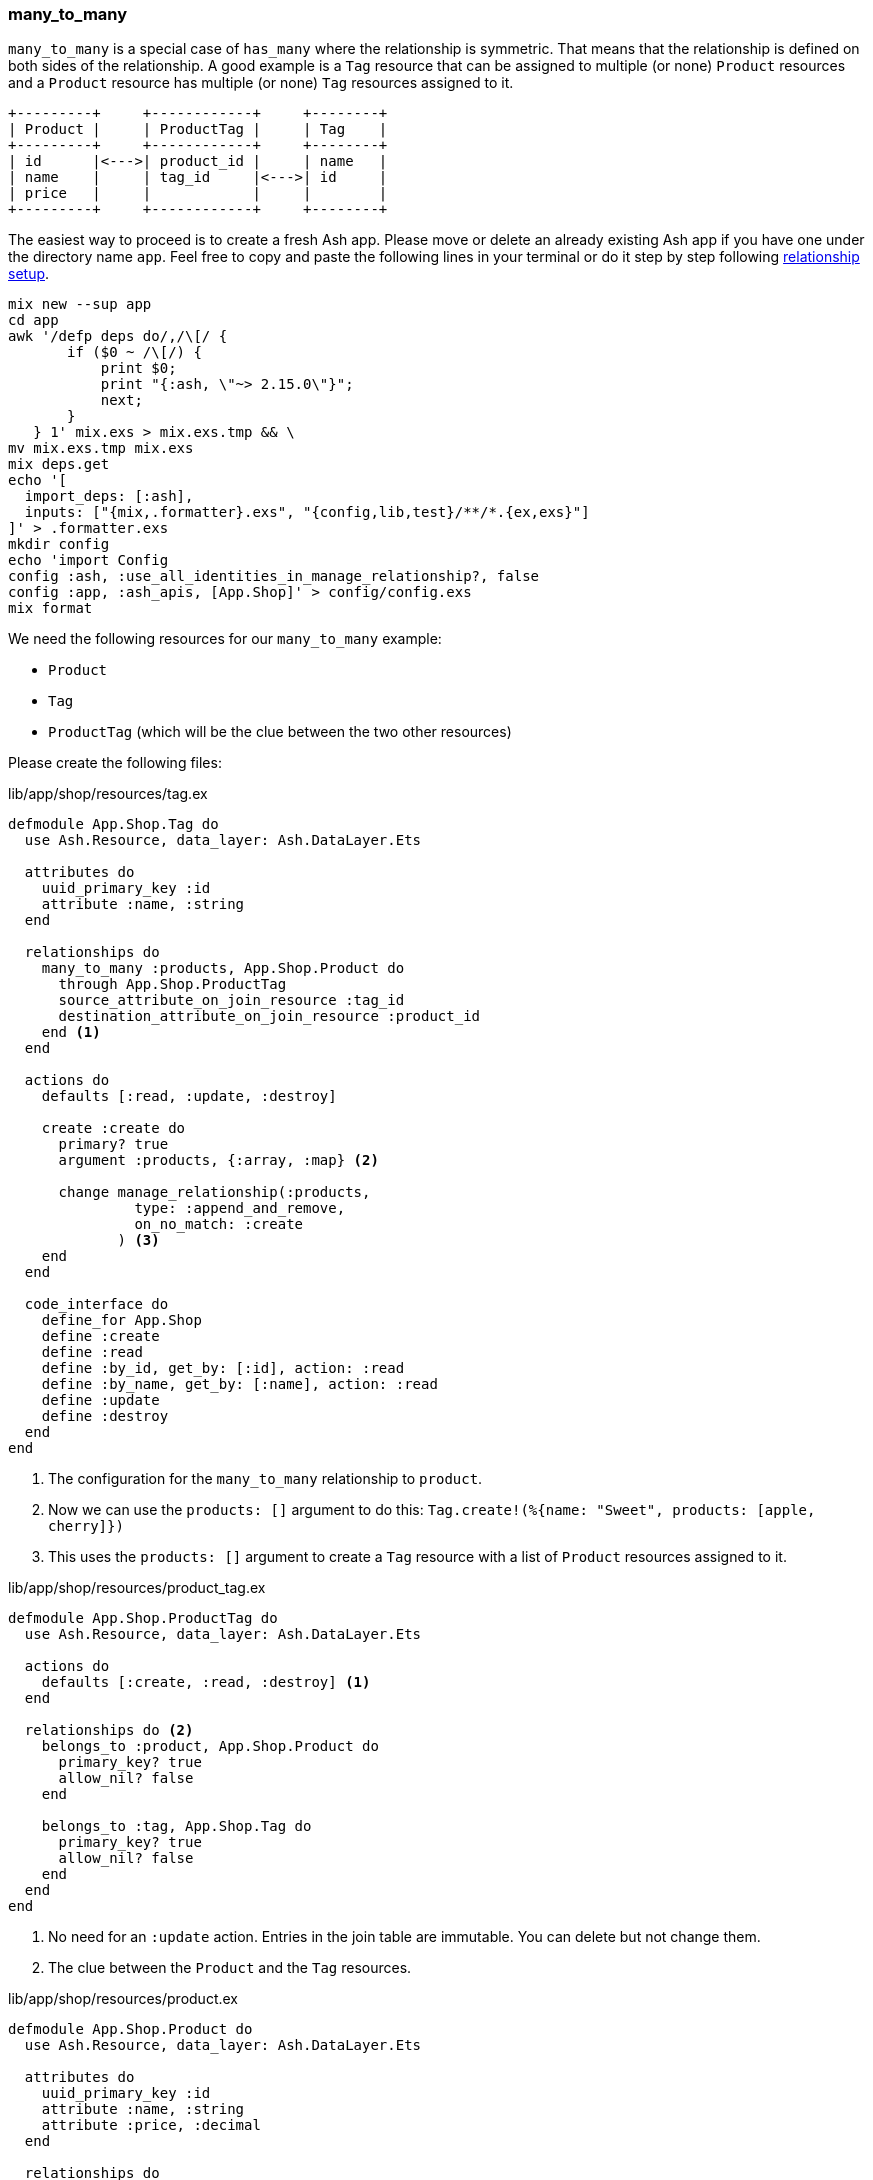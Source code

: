 ### many_to_many

`many_to_many` is a special case of `has_many` where the relationship is
symmetric. That means that the relationship is defined on both sides of the
relationship. A good example is a `Tag` resource that can be assigned to
multiple (or none) `Product` resources and a `Product` resource has multiple
(or none) `Tag` resources assigned to it.

[source]
----
+---------+     +------------+     +--------+
| Product |     | ProductTag |     | Tag    |
+---------+     +------------+     +--------+
| id      |<--->| product_id |     | name   |
| name    |     | tag_id     |<--->| id     |
| price   |     |            |     |        |
+---------+     +------------+     +--------+
----

The easiest way to proceed is to create a fresh Ash app. Please move
or delete an already existing Ash app if you have one under
the directory name `app`. Feel free to copy and paste the following
lines in your terminal or do it step by step following
xref:ash/relationships/index.adoc#ash-relationships-setup[relationship setup].

[source, bash]
----
mix new --sup app
cd app
awk '/defp deps do/,/\[/ {
       if ($0 ~ /\[/) {
           print $0;
           print "{:ash, \"~> 2.15.0\"}";
           next;
       }
   } 1' mix.exs > mix.exs.tmp && \
mv mix.exs.tmp mix.exs
mix deps.get
echo '[
  import_deps: [:ash],
  inputs: ["{mix,.formatter}.exs", "{config,lib,test}/**/*.{ex,exs}"]
]' > .formatter.exs
mkdir config
echo 'import Config
config :ash, :use_all_identities_in_manage_relationship?, false
config :app, :ash_apis, [App.Shop]' > config/config.exs
mix format
----

We need the following resources for our `many_to_many` example:

- `Product`
- `Tag`
- `ProductTag` (which will be the clue between the two other resources)

Please create the following files:

[source,elixir,title='lib/app/shop/resources/tag.ex']
----
defmodule App.Shop.Tag do
  use Ash.Resource, data_layer: Ash.DataLayer.Ets

  attributes do
    uuid_primary_key :id
    attribute :name, :string
  end

  relationships do
    many_to_many :products, App.Shop.Product do
      through App.Shop.ProductTag
      source_attribute_on_join_resource :tag_id
      destination_attribute_on_join_resource :product_id
    end <1>
  end

  actions do
    defaults [:read, :update, :destroy]

    create :create do
      primary? true
      argument :products, {:array, :map} <2>

      change manage_relationship(:products,
               type: :append_and_remove,
               on_no_match: :create
             ) <3>
    end
  end

  code_interface do
    define_for App.Shop
    define :create
    define :read
    define :by_id, get_by: [:id], action: :read
    define :by_name, get_by: [:name], action: :read
    define :update
    define :destroy
  end
end
----

<1> The configuration for the `many_to_many` relationship to `product`.
<2> Now we can use the `products: []` argument to do this: `Tag.create!(%{name: "Sweet", products: [apple, cherry]})`
<3> This uses the `products: []` argument to create a `Tag` resource with a list of `Product` resources
    assigned to it.

[source,elixir,title='lib/app/shop/resources/product_tag.ex']
----
defmodule App.Shop.ProductTag do
  use Ash.Resource, data_layer: Ash.DataLayer.Ets

  actions do
    defaults [:create, :read, :destroy] <1>
  end

  relationships do <2>
    belongs_to :product, App.Shop.Product do
      primary_key? true
      allow_nil? false
    end

    belongs_to :tag, App.Shop.Tag do
      primary_key? true
      allow_nil? false
    end
  end
end
----

<1> No need for an `:update` action. Entries in the join table are immutable. You can delete but not change them.
<2> The clue between the `Product` and the `Tag` resources.

[source,elixir,title='lib/app/shop/resources/product.ex']
----
defmodule App.Shop.Product do
  use Ash.Resource, data_layer: Ash.DataLayer.Ets

  attributes do
    uuid_primary_key :id
    attribute :name, :string
    attribute :price, :decimal
  end

  relationships do
    many_to_many :tags, App.Shop.Tag do <1>
      through App.Shop.ProductTag
      source_attribute_on_join_resource :product_id
      destination_attribute_on_join_resource :tag_id
    end
  end

  actions do
    defaults [:read, :update, :destroy]

    create :create do
      primary? true
      argument :tags, {:array, :map} <2>

      change manage_relationship(:tags,
               type: :append_and_remove,
               on_no_match: :create
             ) <3>
    end
  end

  code_interface do
    define_for App.Shop
    define :create
    define :read
    define :by_id, get_by: [:id], action: :read
    define :by_name, get_by: [:name], action: :read
    define :update
    define :destroy
  end
end
----

<1> The configuration for the `many_to_many` relationship to `tag`.
<2> Now we can use the `tags: []` argument to do this: `Product.create!(%{name: "Banana", tags: [sweet, tropical]})`
<3> This uses the `tags: []` argument to create a `Product` resource with a list of `Tag` resources
    assigned to it.

Finally we have to add the `Tag` and `ProductTag` resources to the
`App.Shop` API module.

[source,elixir,title='lib/app/shop.ex']
----
defmodule App.Shop do
  use Ash.Api

  resources do
    resource App.Shop.Product
    resource App.Shop.ProductTag
    resource App.Shop.Tag
  end
end
----

#### Example Usage in iex

Let's use the following data for our example.

NOTE: Ash does use UUIDs. I use integer IDs in the example
table because it's easier to read for humans.

[source]
----
Product:
+----+--------+
| id | name   |
+----+--------+
| 1  | Apple  |
| 2  | Banana |
| 3  | Cherry |
+----+--------+

Tag:
+----+---------+
| id | Name    |
+----+---------+
| 1  | Sweet   |
| 2  | Tropical|
| 3  | Red     |
+----+---------+

ProductTag:
+-----------+-------+
| product_id| tag_id|
+-----------+-------+
| 1         | 1     |  (Apple is Sweet)
| 1         | 3     |  (Apple is Red)
| 2         | 1     |  (Banana is Sweet)
| 2         | 2     |  (Banana is Tropical)
| 3         | 3     |  (Cherry is Red) <1>
+-----------+-------+
----

<1> Not a complete list of all real world combinations.
I am aware that cherries can be sweet too. 😉

Open the iex and create all the products with their tags.

```elixir
$ iex -S mix
iex(1)> alias App.Shop.Tag
iex(2)> alias App.Shop.Product
iex(3)> sweet = Tag.create!(%{name: "Sweet"})
iex(4)> tropical = Tag.create!(%{name: "Tropical"})
iex(5)> red = Tag.create!(%{name: "Red"})
iex(6)> Product.create!(%{name: "Apple", tags: [sweet, red]})
iex(7)> Product.create!(%{name: "Banana", tags: [sweet, tropical]})
iex(8)> Product.create!(%{name: "Cherry", tags: [red]})
```

Now we can read all products with their tags and vice versa.

```elixir
iex(9)> Product.read!(load: [:tags]) |>
...(9)> Enum.map(fn product ->
...(9)>   %{
...(9)>     product_name: product.name,
...(9)>     tag_names: Enum.map(product.tags, & &1.name)
...(9)>   }
...(9)> end)
[
  %{product_name: "Banana", tag_names: ["Sweet", "Tropical"]},
  %{product_name: "Apple", tag_names: ["Sweet", "Red"]},
  %{product_name: "Cherry", tag_names: ["Red"]}
]

iex(10)> Tag.read!(load: [:products]) |>
...(10)> Enum.map(fn tag ->
...(10)>   %{
...(10)>     tag_name: tag.name,
...(10)>     product_names: Enum.map(tag.products, & &1.name)
...(10)>   }
...(10)> end)
[
  %{tag_name: "Tropical", product_names: ["Banana"]},
  %{tag_name: "Red", product_names: ["Cherry", "Apple"]},
  %{tag_name: "Sweet", product_names: ["Apple", "Banana"]}
]
```

[[ash-many_to_many-sideloading]]
#### many_to_many sideloading by default

Be default Ash will not load the join table entries. You can change this with the
`:load` option in the `:read` action:

[source,elixir,title='lib/app/product.ex']
----
  # [...]

  actions do
    defaults [:update, :destroy] <1>

    read :read do
      primary? true
      prepare build(load: [:tags]) <2>
    end

    create :create do
      primary? true
      argument :tags, {:array, :map}

      change manage_relationship(:tags,
               type: :append_and_remove,
               on_no_match: :create
             )
    end
  end

  # [...]
----

<1> Don't forget to remove `:read` here.
<2> Always sideload the `tags` relationship.

[source,elixir,title='lib/app/product.ex']
----
  # [...]

  actions do
    defaults [:update, :destroy] <1>

    read :read do
      primary? true
      prepare build(load: [:products]) <2>
    end

    create :create do
      primary? true
      argument :products, {:array, :map}

      change manage_relationship(:products,
               type: :append_and_remove,
               on_no_match: :create
             )
    end
  end

  # [...]
----

<1> Don't forget to remove `:read` here.
<2> Always sideload the `products` relationship.

Let's use it in the `iex` console:

```elixir
$ iex -S mix
iex(1)> alias App.Shop.Tag
iex(2)> alias App.Shop.Product
iex(3)> sweet = Tag.create!(%{name: "Sweet"})
iex(4)> tropical = Tag.create!(%{name: "Tropical"})
iex(5)> red = Tag.create!(%{name: "Red"})
iex(6)> Product.create!(%{name: "Apple", tags: [sweet, red]})
iex(7)> Product.create!(%{name: "Banana", tags: [sweet, tropical]})
iex(8)> Product.create!(%{name: "Cherry", tags: [red]})

iex(9)> Product.read! |> <1>
...(9)> Enum.map(fn product ->
...(9)>   %{
...(9)>     product_name: product.name,
...(9)>     tag_names: Enum.map(product.tags, & &1.name)
...(9)>   }
...(9)> end)
[
  %{product_name: "Banana", tag_names: ["Sweet", "Tropical"]},
  %{product_name: "Apple", tag_names: ["Sweet", "Red"]},
  %{product_name: "Cherry", tag_names: ["Red"]}
]

iex(10)> Tag.read! |> <2>
...(10)> Enum.map(fn tag ->
...(10)>   %{
...(10)>     tag_name: tag.name,
...(10)>     product_names: Enum.map(tag.products, & &1.name)
...(10)>   }
...(10)> end)
[
  %{tag_name: "Tropical", product_names: ["Banana"]},
  %{tag_name: "Red", product_names: ["Cherry", "Apple"]},
  %{tag_name: "Sweet", product_names: ["Apple", "Banana"]}
]
```

<1> We don't have to specify `load: [:tags]` here because we set it as the default in the `:read` action.
<2> We don't have to specify `load: [:tags]` here because we set it as the default in the `:read` action.

[[ash-many_to_many-update]]
#### Update many_to_many relationships

Sometimes we want to update the `tags` of a `product` resource.
It feels most natural to do it via the `update` action of the `product` resource.
For that to work we have to define a custom `:update` action that will update the `tags`
relationship. We can more or less copy the code from the `:create` action for that:

[source,elixir,title='lib/app/shop/resources/product.ex']
----
  # [...]
  actions do
    defaults [:read, :destroy]

    create :create do
      primary? true
      argument :tags, {:array, :map}

      change manage_relationship(:tags,
               type: :append_and_remove,
               on_no_match: :create
             )
    end

    update :update do <1>
      primary? true
      argument :tags, {:array, :map}

      change manage_relationship(:tags,
               type: :append_and_remove,
               on_no_match: :create
             )
    end
  end
  # [...]
----

<1> Same as the `:create` action just with `:update`.

Let's use it in the `iex` console. We first create a product
with two tags and than we update it to have only one tag:

```elixir
$ iex -S mix
iex(1)> alias App.Shop.Tag
iex(2)> alias App.Shop.Product
iex(3)> good_deal = Tag.create!(%{name: "Good deal"})
iex(4)> yellow = Tag.create!(%{name: "Yellow"})
iex(5)> Product.create!(%{name: "Banana", tags: [yellow, good_deal]}) <1>
iex(6)> Product.by_name!("Banana", load: [:tags]).tags |> Enum.map(& &1.name) <2>
["Yellow", "Good deal"]
iex(7)> banana = Product.by_name!("Banana") <3>
iex(8)> Product.update!(banana, %{tags: [yellow]}) <4>
iex(9)> Product.by_name!("Banana", load: [:tags]).tags |> Enum.map(& &1.name) <5>
["Yellow"]
```

<1> Create a new product with two tags.
<2> Query the just created product and print the two tag names.
<3> Store the product in the variable `banana` for later use.
<4> Update the product to have only one tag.
<5> Double check that the product really only has one tag.

The between resource `ProductTag` is automatically updated.
And by update I mean that one entry was deleted.

[[ash-many_to_many-uniqueness]]
#### Unique Tags

We don't want to have multiple tags with the same name. But right
now this is possible:

```elixir
$ iex -S mix
iex(1)> alias App.Shop.Tag
iex(2)> Tag.create!(%{name: "Yellow"}).id
"d206b758-253d-4f06-9773-5423ae1f6027"
iex(3)> Tag.create!(%{name: "Yellow"}).id
"5d66386c-bb02-4a8e-bf2a-5457477a6da2"
iex(4)> Tag.create!(%{name: "Yellow"}).id
"3497214e-83a0-43bd-b087-143af5ef8c37"
iex(5)> Tag.read! |> Enum.map(& &1.name)
["Yellow", "Yellow", "Yellow"]
```

We can fix this with `identities` in the resource:

[source,elixir,title='lib/app/shop/resources/tag.ex']
----
defmodule App.Shop.Tag do
  use Ash.Resource, data_layer: Ash.DataLayer.Ets

  attributes do
    uuid_primary_key :id
    attribute :name, :string
  end

  identities do
    # identity :unique_name, [:name] <1>

    identity :name, [:name] do <2>
      pre_check_with App.Shop <3>
    end
  end
  # [...]
----

<1> Use this if you use a PostgreSQL database. Don't forget to run a `mix ash.codegen` after you added it.
<2> Use this if your use a ETS data layer like we do in this example.
<3> Since ETS doesn't support unique indexes we have to check for uniqueness before we create it.

Now we can not create multiple tags with the same name anymore:

```elixir
$ iex -S mix
iex(1)> alias App.Shop.Tag
iex(2)> Tag.create!(%{name: "Yellow"}).id
"f03e163f-5a17-4ea4-b708-f2089234d642"
iex(3)> Tag.create!(%{name: "Yellow"}).id
** (Ash.Error.Invalid) Input Invalid

* name: has already been taken
    (ash 2.14.18) lib/ash/api/api.ex:2179: Ash.Api.unwrap_or_raise!/3
iex(3)> Tag.create(%{name: "Yellow"}).id
** (KeyError) key :id not found in: {:error,
 %Ash.Error.Invalid{
   errors: [
     %Ash.Error.Changes.InvalidChanges{
       fields: [:name],
       message: "has already been taken",
       [...]
```

[[ash-many_to_many-add_tag]]
#### add_tag action

Sometimes it is useful to have an `add_tag` argument that creates
and adds a new tag to a new product in one go (
e.g. `create!(%{name: "Banana", add_tag: %{name: "Yellow"}})`):

[source,elixir,title='lib/app/shop/resources/product.ex']
----
  # [...]
  actions do
    defaults [:read, :destroy, :update]

    create :create do <1>
      primary? true
      argument :tags, {:array, :map}

      argument :add_tag, :map do
        allow_nil? true
      end

      change manage_relationship(:tags,
               type: :append_and_remove,
               on_no_match: :create
             )

      change manage_relationship(
               :add_tag,
               :tags,
               type: :create
             )
    end
  end
  [...]
----

<1> You can copy-paste the code for `update :update do` too
if you want to be able to add tags to existing products.

Let's test it:

```elixir
$ iex -S mix
iex(1)> App.Shop.Product.create!(%{name: "Banana", add_tag: %{name: "Yellow"}})
#App.Shop.Product<
  tags: [
    #App.Shop.Tag<
      products: #Ash.NotLoaded<:relationship>,
      products_join_assoc: #Ash.NotLoaded<:relationship>,
      __meta__: #Ecto.Schema.Metadata<:loaded>,
      id: "9b95f8cf-9f95-409a-81d3-b6a66e470d2b",
      name: "Yellow",
      ...
    >
  ],
  tags_join_assoc: #Ash.NotLoaded<:relationship>,
  __meta__: #Ecto.Schema.Metadata<:loaded>,
  id: "52049582-c3cb-458c-bbac-0ba36e57e234",
  name: "Banana",
  price: nil,
  ...
>
```
